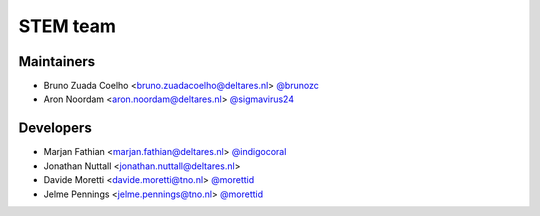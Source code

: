 STEM team
=========

Maintainers
-----------
- Bruno Zuada Coelho <bruno.zuadacoelho@deltares.nl> `@brunozc <https://github.com/brunozc>`_
- Aron Noordam <aron.noordam@deltares.nl> `@sigmavirus24 <https://github.com/sigmavirus24>`_

Developers
----------
- Marjan Fathian <marjan.fathian@deltares.nl> `@indigocoral <https://github.com/indigocoral>`_
- Jonathan Nuttall <jonathan.nuttall@deltares.nl>
- Davide Moretti <davide.moretti@tno.nl> `@morettid <https://github.com/morettid>`_
- Jelme Pennings <jelme.pennings@tno.nl> `@morettid <https://github.com/morettid>`_
